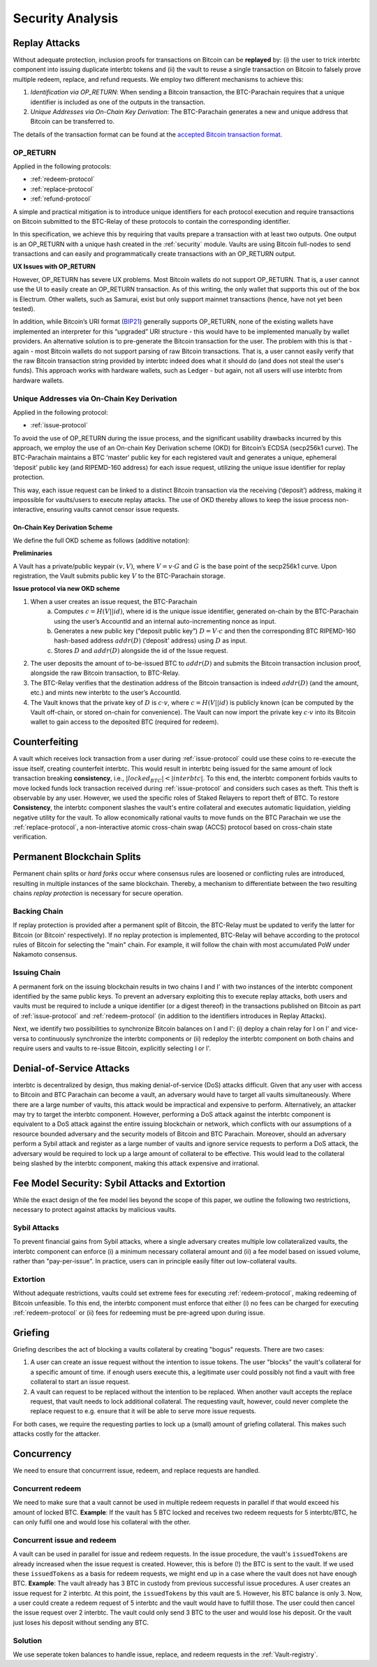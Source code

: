 .. _security-analysis:

Security Analysis
=================

Replay Attacks
~~~~~~~~~~~~~~

Without adequate protection, inclusion proofs for transactions on Bitcoin can be **replayed** by: (i) the user to trick interbtc component into issuing duplicate interbtc tokens and (ii) the vault to reuse a single transaction on Bitcoin to falsely prove multiple redeem, replace, and refund requests. 
We employ two different mechanisms to achieve this: 

1. *Identification via OP_RETURN*: When sending a Bitcoin transaction, the BTC-Parachain requires that a unique identifier is included as one of the outputs in the transaction.
2. *Unique Addresses via On-Chain Key Derivation*: The BTC-Parachain generates a new and unique address that Bitcoin can be transferred to.

The details of the transaction format can be found at the `accepted Bitcoin transaction format <https://interlay.gitlab.io/interbtc-spec/btcrelay-spec/intro/accepted-format.html>`_.


.. _op-return:

OP_RETURN
---------

Applied in the following protocols:

- :ref:`redeem-protocol`
- :ref:`replace-protocol`
- :ref:`refund-protocol`

A simple and practical mitigation is to introduce unique identifiers for each protocol execution and require transactions on Bitcoin submitted to the BTC-Relay of these protocols to contain the corresponding identifier.

In this specification, we achieve this by requiring that vaults prepare a transaction with at least two outputs. One output is an OP_RETURN with a unique hash created in the :ref:`security` module.
Vaults are using Bitcoin full-nodes to send transactions and can easily and programmatically create transactions with an OP_RETURN output.

**UX Issues with OP_RETURN**

However, OP_RETURN has severe UX problems. Most Bitcoin wallets do not support OP_RETURN. That is, a user cannot use the UI to easily create an OP_RETURN transaction. 
As of this writing, the only wallet that supports this out of the box is Electrum. Other wallets, such as Samurai, exist but only support mainnet transactions (hence, have not yet been tested).

In addition, while Bitcoin’s URI format (`BIP21 <https://en.bitcoin.it/wiki/BIP_0021>`_) generally supports OP_RETURN, none of the existing wallets have implemented an interpreter for this “upgraded” URI structure - this would have to be implemented manually by wallet providers. 
An alternative solution is to pre-generate the Bitcoin transaction for the user. The problem with this is that - again - most Bitcoin wallets do not support parsing of raw Bitcoin transactions. That is, a user cannot easily verify that the raw Bitcoin transaction string provided by interbtc indeed does what it should do (and does not steal the user's funds). This approach works with hardware wallets, such as Ledger - but again, not all users will use interbtc from hardware wallets. 




Unique Addresses via On-Chain Key Derivation
--------------------------------------------

Applied in the following protocol:

- :ref:`issue-protocol`

To avoid the use of OP_RETURN during the issue process, and the significant usability drawbacks incurred by this approach, we employ the use of an On-chain Key Derivation scheme (OKD) for Bitcoin’s ECDSA (secp256k1 curve). The BTC-Parachain maintains a BTC ‘master’ public key for each registered vault and generates a unique, ephemeral ‘deposit’ public key (and RIPEMD-160 address) for each issue request, utilizing the unique issue identifier for replay protection. 

This way, each issue request can be linked to a distinct Bitcoin transaction via the receiving (‘deposit’) address, making it impossible for vaults/users to execute replay attacks. The use of OKD thereby allows to keep the issue process non-interactive, ensuring vaults cannot censor issue requests.

.. _okd:

On-Chain Key Derivation Scheme
..............................

We define the full OKD scheme as follows (additive notation):

**Preliminaries**

A Vault has a private/public keypair :math:`(v, V)`, where :math:`V = v·G` and :math:`G` is the base point of the secp256k1 curve.
Upon registration, the Vault submits public key :math:`V` to the BTC-Parachain storage.

**Issue protocol via new OKD scheme** 
 
1. When a user creates an issue request, the BTC-Parachain 
    a. Computes :math:`c = H(V || id)`, where id is the unique issue identifier, generated on-chain by the BTC-Parachain using the user’s AccountId and an internal auto-incrementing nonce as input.
    b. Generates a new public key (“deposit public key”) :math:`D = V·c` and then the corresponding BTC RIPEMD-160 hash-based address :math:`addr(D)` (‘deposit’ address) using :math:`D` as input.
    c. Stores :math:`D` and :math:`addr(D)` alongside the id of the Issue request. 
2. The user deposits the amount of to-be-issued BTC to :math:`addr(D)` and submits the Bitcoin transaction inclusion proof, alongside the raw Bitcoin transaction, to BTC-Relay.
3. The BTC-Relay verifies that the destination address of the Bitcoin transaction is indeed :math:`addr(D)` (and the amount, etc.) and mints new interbtc to the user’s AccountId. 
4. The Vault knows that the private key of :math:`D` is :math:`c·v`, where :math:`c = H(V || id)` is publicly known (can be computed by the Vault off-chain, or stored on-chain for convenience). The Vault can now import the private key :math:`c·v` into its Bitcoin wallet to gain access to the deposited BTC (required for redeem). 


Counterfeiting
~~~~~~~~~~~~~~

A vault which receives lock transaction from a user during :ref:`issue-protocol` could use these coins to re-execute the issue itself, creating counterfeit interbtc.
This would result in interbtc being issued for the same amount of lock transaction breaking **consistency**, i.e., :math:`|locked_BTC| < |interbtc|`. 
To this end, the interbtc component forbids vaults to move locked funds lock transaction received during :ref:`issue-protocol` and considers such cases as theft.
This theft is observable by any user.
However, we used the specific roles of Staked Relayers to report theft of BTC.
To restore **Consistency**, the interbtc component slashes the vault's entire collateral and executes automatic liquidation, yielding negative utility for the vault.  
To allow economically rational vaults to move funds on the BTC Parachain we use the :ref:`replace-protocol`, a non-interactive atomic cross-chain swap (ACCS) protocol based on cross-chain state verification.


Permanent Blockchain Splits
~~~~~~~~~~~~~~~~~~~~~~~~~~~

Permanent chain splits or *hard forks* occur where consensus rules are loosened or conflicting rules are introduced, resulting in multiple instances of the same blockchain.
Thereby, a mechanism to differentiate between the two resulting chains *replay protection* is necessary for secure operation. 

Backing Chain
-------------

If replay protection is provided after a permanent split of Bitcoin, the BTC-Relay must be updated to verify the latter for Bitcoin (or Bitcoin' respectively).
If no replay protection is implemented, BTC-Relay will behave according to the protocol rules of Bitcoin for selecting the "main" chain. For example, it will follow the chain with most accumulated PoW under Nakamoto consensus. 

Issuing Chain
-------------

A permanent fork on the issuing blockchain results in two chains I and I' with two instances of the interbtc component identified by the same public keys. To prevent an adversary exploiting this to execute replay attacks, both users and vaults must be required to include a unique identifier (or a digest thereof) in the transactions published on Bitcoin as part of :ref:`issue-protocol` and :ref:`redeem-protocol` (in addition to the identifiers introduces in Replay Attacks).

Next, we identify two possibilities to synchronize Bitcoin balances on I and I': (i) deploy a chain relay for I on I' and vice-versa to continuously synchronize the interbtc components or (ii) redeploy the interbtc component on both chains and require users and vaults to re-issue Bitcoin, explicitly selecting I or I'.

Denial-of-Service Attacks
~~~~~~~~~~~~~~~~~~~~~~~~~

interbtc is decentralized by design, thus making denial-of-service (DoS) attacks difficult. Given that any user with access to Bitcoin and BTC Parachain can become a vault, an adversary would have to target all vaults simultaneously. Where there are a large number of vaults, this attack would be impractical and expensive to perform. Alternatively, an attacker may try to target the interbtc component. However, performing a DoS attack against the interbtc component is equivalent to a DoS attack against the entire issuing blockchain or network, which conflicts with our assumptions of a resource bounded adversary and the security models of Bitcoin and BTC Parachain. Moreover, should an adversary perform a Sybil attack and register as a large number of vaults and ignore service requests to perform a DoS attack, the adversary would be required to lock up a large amount of collateral to be effective. This would lead to the collateral being slashed by the interbtc component, making this attack expensive and irrational.

Fee Model Security: Sybil Attacks and Extortion
~~~~~~~~~~~~~~~~~~~~~~~~~~~~~~~~~~~~~~~~~~~~~~~

While the exact design of the fee model lies beyond the scope of this paper, we outline the following two restrictions, necessary to protect against attacks by malicious vaults.

Sybil Attacks
-------------

To prevent financial gains from Sybil attacks, where a single adversary creates multiple low collateralized vaults, the interbtc component can enforce (i) a minimum necessary collateral amount and (ii) a fee model based on issued volume, rather than "pay-per-issue". 
In practice, users can in principle easily filter out low-collateral vaults.

Extortion
---------

Without adequate restrictions, vaults could set extreme fees for executing :ref:`redeem-protocol`, making redeeming of Bitcoin unfeasible. 
To this end, the interbtc component must enforce that either (i) no fees can be charged for executing :ref:`redeem-protocol` or (ii) fees for redeeming must be pre-agreed upon during \issue.


.. Collateral
.. ~~~~~~~~~~

.. Collateral thresholds>
.. * Secure
.. * PremiumRedeem
.. * Liquidation

.. .. not:: interbtc can never be force-liquidated from users. Reason: the tokens could be used in other applications and replacing these with DOT could have negative side-effects. An alternative is to define a new token standard for this (future work).

.. _griefing:

Griefing
~~~~~~~~

Griefing describes the act of blocking a vaults collateral by creating "bogus" requests. There are two cases:

1. A user can create an issue request without the intention to issue tokens. The user "blocks" the vault's collateral for a specific amount of time. if enough users execute this, a legitimate user could possibly not find a vault with free collateral to start an issue request.
2. A vault can request to be replaced without the intention to be replaced. When another vault accepts the replace request, that vault needs to lock additional collateral. The requesting vault, however, could never complete the replace request to e.g. ensure that it will be able to serve more issue requests.

For both cases, we require the requesting parties to lock up a (small) amount of griefing collateral. This makes such attacks costly for the attacker.


Concurrency
~~~~~~~~~~~

We need to ensure that concurrrent issue, redeem, and replace requests are handled.

Concurrent redeem
-----------------

We need to make sure that a vault cannot be used in multiple redeem requests in parallel if that would exceed his amount of locked BTC. **Example**: If the vault has 5 BTC locked and receives two redeem requests for 5 interbtc/BTC, he can only fulfil one and would lose his collateral with the other.

Concurrent issue and redeem
---------------------------

A vault can be used in parallel for issue and redeem requests. In the issue procedure, the vault's ``issuedTokens`` are already increased when the issue request is created. However, this is before (!) the BTC is sent to the vault. If we used these ``issuedTokens`` as a basis for redeem requests, we might end up in a case where the vault does not have enough BTC. **Example**: The vault already has 3 BTC in custody from previous successful issue procedures. A user creates an issue request for 2 interbtc. At this point, the ``issuedTokens`` by this vault are 5. However, his BTC balance is only 3. Now, a user could create a redeem request of 5 interbtc and the vault would have to fulfill those. The user could then cancel the issue request over 2 interbtc. The vault could only send 3 BTC to the user and would lose his deposit. Or the vault just loses his deposit without sending any BTC. 

Solution
--------

We use seperate token balances to handle issue, replace, and redeem requests in the :ref:`Vault-registry`.
